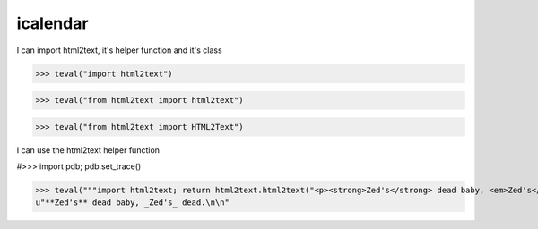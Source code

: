 icalendar
=========

I can import html2text, it's helper function and it's class

>>> teval("import html2text")

>>> teval("from html2text import html2text")

>>> teval("from html2text import HTML2Text")

I can use the html2text helper function

#>>> import pdb; pdb.set_trace()

>>> teval("""import html2text; return html2text.html2text("<p><strong>Zed's</strong> dead baby, <em>Zed's</em> dead.</p>")""")
u"**Zed's** dead baby, _Zed's_ dead.\n\n"

